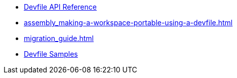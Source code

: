 * link:{attachmentsdir}/api-reference.html[Devfile API Reference]
* xref:assembly_making-a-workspace-portable-using-a-devfile.adoc[]
* xref:migration_guide.adoc[]
* https://github.com/devfile/kubernetes-api/tree/master/devfile-support/samples[Devfile Samples]